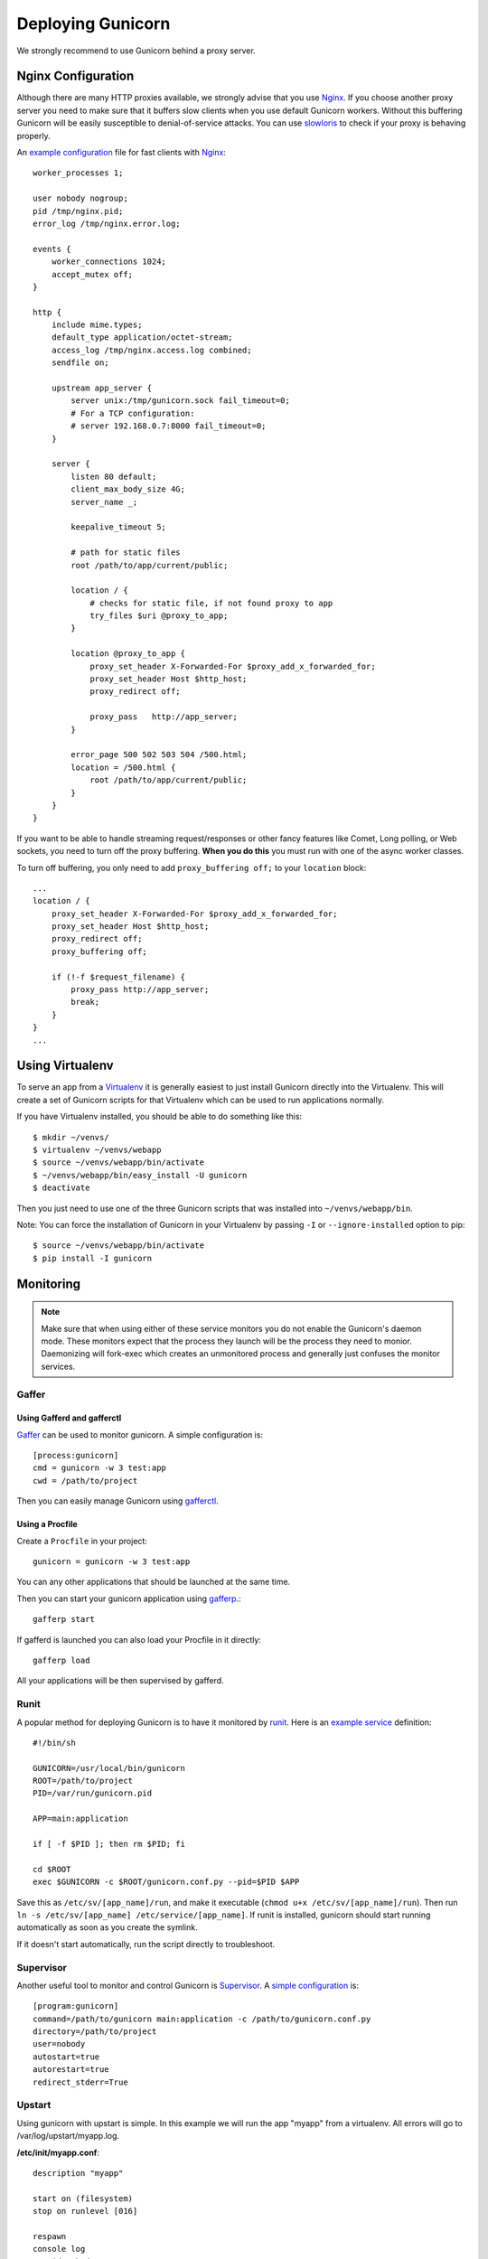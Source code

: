 ==================
Deploying Gunicorn
==================

We strongly recommend to use Gunicorn behind a proxy server.

Nginx Configuration
===================

Although there are many HTTP proxies available, we strongly advise that you
use Nginx_. If you choose another proxy server you need to make sure that it
buffers slow clients when you use default Gunicorn workers. Without this
buffering Gunicorn will be easily susceptible to denial-of-service attacks.
You can use slowloris_ to check if your proxy is behaving properly.

An `example configuration`_ file for fast clients with Nginx_::

    worker_processes 1;

    user nobody nogroup;
    pid /tmp/nginx.pid;
    error_log /tmp/nginx.error.log;

    events {
        worker_connections 1024;
        accept_mutex off;
    }

    http {
        include mime.types;
        default_type application/octet-stream;
        access_log /tmp/nginx.access.log combined;
        sendfile on;

        upstream app_server {
            server unix:/tmp/gunicorn.sock fail_timeout=0;
            # For a TCP configuration:
            # server 192.168.0.7:8000 fail_timeout=0;
        }

        server {
            listen 80 default;
            client_max_body_size 4G;
            server_name _;

            keepalive_timeout 5;

            # path for static files
            root /path/to/app/current/public;

            location / {
                # checks for static file, if not found proxy to app
                try_files $uri @proxy_to_app;
            }

            location @proxy_to_app {
                proxy_set_header X-Forwarded-For $proxy_add_x_forwarded_for;
                proxy_set_header Host $http_host;
                proxy_redirect off;

                proxy_pass   http://app_server;
            }

            error_page 500 502 503 504 /500.html;
            location = /500.html {
                root /path/to/app/current/public;
            }
        }
    }

If you want to be able to handle streaming request/responses or other fancy
features like Comet, Long polling, or Web sockets, you need to turn off the
proxy buffering. **When you do this** you must run with one of the async worker
classes.

To turn off buffering, you only need to add ``proxy_buffering off;`` to your
``location`` block::

  ...
  location / {
      proxy_set_header X-Forwarded-For $proxy_add_x_forwarded_for;
      proxy_set_header Host $http_host;
      proxy_redirect off;
      proxy_buffering off;

      if (!-f $request_filename) {
          proxy_pass http://app_server;
          break;
      }
  }
  ...

Using Virtualenv
================

To serve an app from a Virtualenv_ it is generally easiest to just install
Gunicorn directly into the Virtualenv. This will create a set of Gunicorn
scripts for that Virtualenv which can be used to run applications normally.

If you have Virtualenv installed, you should be able to do something like
this::

    $ mkdir ~/venvs/
    $ virtualenv ~/venvs/webapp
    $ source ~/venvs/webapp/bin/activate
    $ ~/venvs/webapp/bin/easy_install -U gunicorn
    $ deactivate

Then you just need to use one of the three Gunicorn scripts that was installed
into ``~/venvs/webapp/bin``.

Note: You can force the installation of Gunicorn in your Virtualenv by
passing ``-I`` or ``--ignore-installed`` option to pip::

     $ source ~/venvs/webapp/bin/activate
     $ pip install -I gunicorn

Monitoring
==========

.. note::
    Make sure that when using either of these service monitors you do not
    enable the Gunicorn's daemon mode. These monitors expect that the process
    they launch will be the process they need to monior. Daemonizing
    will fork-exec which creates an unmonitored process and generally just
    confuses the monitor services.

Gaffer
------

Using Gafferd and gafferctl
+++++++++++++++++++++++++++

`Gaffer <http://gaffer.readthedocs.org/en/latest/index.html>`_ can be
used to monitor gunicorn. A simple configuration is::

    [process:gunicorn]
    cmd = gunicorn -w 3 test:app
    cwd = /path/to/project

Then you can easily manage Gunicorn using `gafferctl <http://gaffer.readthedocs.org/en/latest/gafferctl.html>`_.


Using a Procfile
++++++++++++++++

Create a ``Procfile`` in your project::

    gunicorn = gunicorn -w 3 test:app

You can any other applications that should be launched at the same time.

Then you can start your gunicorn application using `gafferp <http://gaffer.readthedocs.org/en/latest/gafferp.html>`_.::

    gafferp start

If gafferd is launched you can also load your Procfile in it directly::

    gafferp load

All your applications will be then supervised by gafferd.

Runit
-----

A popular method for deploying Gunicorn is to have it monitored by runit_.
Here is an `example service`_ definition::

    #!/bin/sh

    GUNICORN=/usr/local/bin/gunicorn
    ROOT=/path/to/project
    PID=/var/run/gunicorn.pid

    APP=main:application

    if [ -f $PID ]; then rm $PID; fi

    cd $ROOT
    exec $GUNICORN -c $ROOT/gunicorn.conf.py --pid=$PID $APP

Save this as ``/etc/sv/[app_name]/run``, and make it executable
(``chmod u+x /etc/sv/[app_name]/run``).
Then run ``ln -s /etc/sv/[app_name] /etc/service/[app_name]``.
If runit is installed, gunicorn should start running automatically as soon
as you create the symlink.

If it doesn't start automatically, run the script directly to troubleshoot.

Supervisor
----------

Another useful tool to monitor and control Gunicorn is Supervisor_. A
`simple configuration`_ is::

    [program:gunicorn]
    command=/path/to/gunicorn main:application -c /path/to/gunicorn.conf.py
    directory=/path/to/project
    user=nobody
    autostart=true
    autorestart=true
    redirect_stderr=True

Upstart
-------
Using gunicorn with upstart is simple. In this example we will run the app "myapp"
from a virtualenv. All errors will go to /var/log/upstart/myapp.log.

**/etc/init/myapp.conf**::

    description "myapp"

    start on (filesystem)
    stop on runlevel [016]

    respawn
    console log
    setuid nobody
    setgid nogroup
    chdir /path/to/app/directory

    exec /path/to/virtualenv/bin/gunicorn myapp:app

Systemd
-------

A tool that is starting to be common on linux systems is Systemd_. Here
are configurations files to set the gunicorn launch in systemd and 
the interfaces on which gunicorn will listen. The sockets will be managed by
systemd:

**gunicorn.service**::

    [Unit]
    Description=gunicorn daemon

    [Service]
    User=urban
    WorkingDirectory=/home/urban/gunicorn/bin
    ExecStart=/home/urban/gunicorn/bin/gunicorn --debug --log-level debug test:app

    [Install]
    WantedBy=multi-user.target

**gunicorn.socket**::

    [Unit]
    Description=gunicorn socket

    [Socket]
    ListenStream=/run/unicorn.sock
    ListenStream=0.0.0.0:9000
    ListenStream=[::]:8000

    [Install]
    WantedBy=sockets.target

After running curl http://localhost:9000/ gunicorn should start and you
should see something like that in logs::

    2013-02-19 23:48:19 [31436] [DEBUG] Socket activation sockets: unix:/run/unicorn.sock,http://0.0.0.0:9000,http://[::]:8000

Logging
=======

Logging can be configured by using various flags detailed in the
`configuration documentation`_ or by creating a `logging configuration file`_.
Send the ``USR1`` signal to rotate logs if you are using the logrotate
utility::

    kill -USR1 $(cat /var/run/gunicorn.pid)

.. _Nginx: http://www.nginx.org
.. _slowloris: http://ha.ckers.org/slowloris/
.. _`example configuration`: http://github.com/benoitc/gunicorn/blob/master/examples/nginx.conf
.. _runit: http://smarden.org/runit/
.. _`example service`: http://github.com/benoitc/gunicorn/blob/master/examples/gunicorn_rc
.. _Supervisor: http://supervisord.org
.. _`simple configuration`: http://github.com/benoitc/gunicorn/blob/master/examples/supervisor.conf
.. _`configuration documentation`: http://gunicorn.org/configure.html#logging
.. _`logging configuration file`: https://github.com/benoitc/gunicorn/blob/master/examples/logging.conf
.. _Virtualenv: http://pypi.python.org/pypi/virtualenv
.. _Systemd: http://www.freedesktop.org/wiki/Software/systemd
